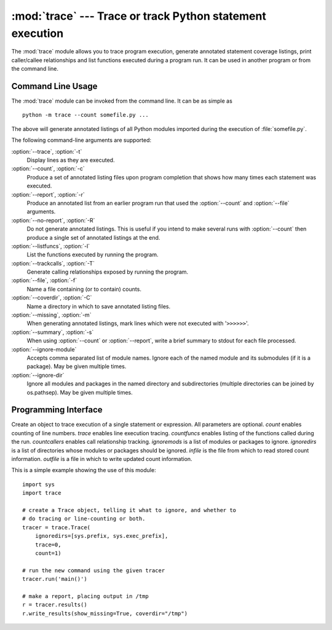 
:mod:`trace` --- Trace or track Python statement execution
==========================================================

.. module:: trace
   :synopsis: Trace or track Python statement execution.


The :mod:`trace` module allows you to trace program execution, generate
annotated statement coverage listings, print caller/callee relationships and
list functions executed during a program run.  It can be used in another program
or from the command line.


.. _trace-cli:

Command Line Usage
------------------

The :mod:`trace` module can be invoked from the command line.  It can be as
simple as ::

   python -m trace --count somefile.py ...

The above will generate annotated listings of all Python modules imported during
the execution of :file:`somefile.py`.

The following command-line arguments are supported:

:option:`--trace`, :option:`-t`
   Display lines as they are executed.

:option:`--count`, :option:`-c`
   Produce a set of  annotated listing files upon program completion that shows how
   many times each statement was executed.

:option:`--report`, :option:`-r`
   Produce an annotated list from an earlier program run that used the
   :option:`--count` and :option:`--file` arguments.

:option:`--no-report`, :option:`-R`
   Do not generate annotated listings.  This is useful if you intend to make
   several runs with :option:`--count` then produce a single set of annotated
   listings at the end.

:option:`--listfuncs`, :option:`-l`
   List the functions executed by running the program.

:option:`--trackcalls`, :option:`-T`
   Generate calling relationships exposed by running the program.

:option:`--file`, :option:`-f`
   Name a file containing (or to contain) counts.

:option:`--coverdir`, :option:`-C`
   Name a directory in which to save annotated listing files.

:option:`--missing`, :option:`-m`
   When generating annotated listings, mark lines which were not executed with
   '``>>>>>>``'.

:option:`--summary`, :option:`-s`
   When using :option:`--count` or :option:`--report`, write a brief summary to
   stdout for each file processed.

:option:`--ignore-module`
   Accepts comma separated list of module names. Ignore each of the named
   module and its submodules (if it is a package).  May be given 
   multiple times.

:option:`--ignore-dir`
   Ignore all modules and packages in the named directory and subdirectories
   (multiple directories can be joined by os.pathsep).  May be given multiple
   times. 


.. _trace-api:

Programming Interface
---------------------


.. class:: Trace([count=1[, trace=1[, countfuncs=0[, countcallers=0[, ignoremods=()[, ignoredirs=()[, infile=None[, outfile=None]]]]]]]])

   Create an object to trace execution of a single statement or expression. All
   parameters are optional.  *count* enables counting of line numbers. *trace*
   enables line execution tracing.  *countfuncs* enables listing of the functions
   called during the run.  *countcallers* enables call relationship tracking.
   *ignoremods* is a list of modules or packages to ignore.  *ignoredirs* is a list
   of directories whose modules or packages should be ignored.  *infile* is the
   file from which to read stored count information.  *outfile* is a file in which
   to write updated count information.


.. method:: Trace.run(cmd)

   Run *cmd* under control of the Trace object with the current tracing parameters.


.. method:: Trace.runctx(cmd[, globals=None[, locals=None]])

   Run *cmd* under control of the Trace object with the current tracing parameters
   in the defined global and local environments.  If not defined, *globals* and
   *locals* default to empty dictionaries.


.. method:: Trace.runfunc(func, *args, **kwds)

   Call *func* with the given arguments under control of the :class:`Trace` object
   with the current tracing parameters.

This is a simple example showing the use of this module::

   import sys
   import trace

   # create a Trace object, telling it what to ignore, and whether to
   # do tracing or line-counting or both.
   tracer = trace.Trace(
       ignoredirs=[sys.prefix, sys.exec_prefix],
       trace=0,
       count=1)

   # run the new command using the given tracer
   tracer.run('main()')

   # make a report, placing output in /tmp
   r = tracer.results()
   r.write_results(show_missing=True, coverdir="/tmp")

